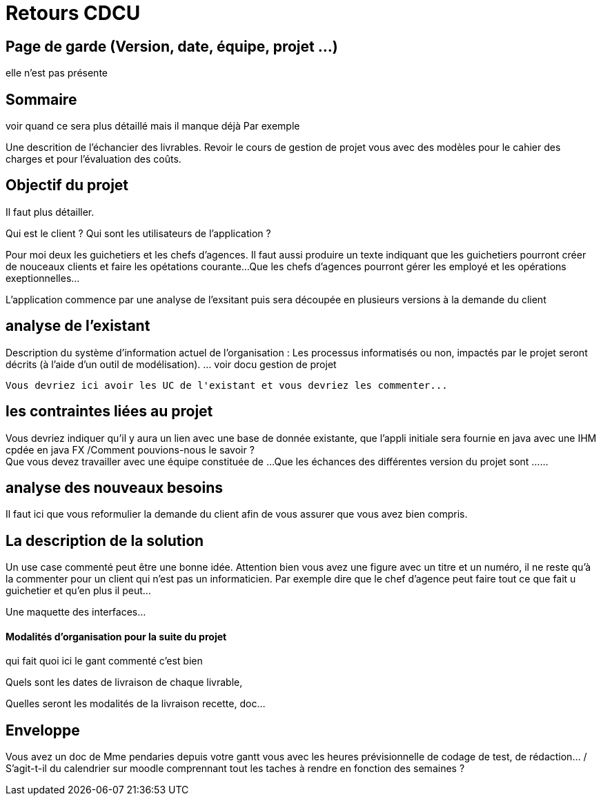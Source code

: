  


= Retours  CDCU

== Page de garde (Version, date, équipe, projet ...)
elle n'est pas présente

 
== Sommaire 
voir quand ce sera plus détaillé mais il manque déjà 
Par exemple

Une descrition de l'échancier des livrables.
Revoir le cours de gestion de projet vous avec des modèles pour le cahier des charges et pour l'évaluation des coûts.

== Objectif du projet

Il faut plus détailler.
 


Qui est le client ? Qui sont les utilisateurs de l'application ?

Pour moi deux les guichetiers et les chefs d'agences.
Il faut aussi produire un texte indiquant que les guichetiers pourront créer de nouceaux clients et faire les opétations courante...
Que les chefs d'agences pourront gérer les employé et les opérations exeptionnelles...

L'application commence par une analyse de l'exsitant puis sera découpée en plusieurs versions à la demande du client

== analyse de l'existant

 
Description du système d’information actuel de l’organisation :
Les processus informatisés ou non, impactés par le projet seront décrits
(à l’aide d’un outil de modélisation).
 ... voir docu gestion de projet
 
 Vous devriez ici avoir les UC de l'existant et vous devriez les commenter...
 
 
== les contraintes liées au projet


Vous devriez indiquer qu'il y aura un lien avec une base de donnée existante, que l'appli initiale sera fournie en java avec une IHM cpdée en java FX /Comment pouvions-nous le savoir ? +
Que vous devez travailler avec une équipe constituée de ...
Que les échances des différentes version du projet sont ...
...


== analyse des nouveaux besoins

 


Il faut ici que vous reformulier la demande du client afin de vous assurer que vous avez bien compris.

== La description de la solution

Un use case commenté peut être une bonne idée.
Attention bien vous avez une figure avec un titre et un numéro, il ne reste qu'à la commenter pour un client qui n'est pas un informaticien. Par exemple dire que le chef d'agence peut faire tout ce que fait u guichetier et qu'en plus il peut...

Une maquette des interfaces...

==== Modalités d’organisation pour la suite du projet

qui fait quoi ici le gant commenté c'est bien

Quels sont les dates de livraison de chaque livrable,

Quelles seront les modalités de la livraison recette, doc...



== Enveloppe  
Vous avez un doc de Mme pendaries depuis votre gantt vous avec les heures prévisionnelle de codage de test, de rédaction... / S'agit-t-il du calendrier sur moodle comprennant tout les taches à rendre en fonction des semaines ?
